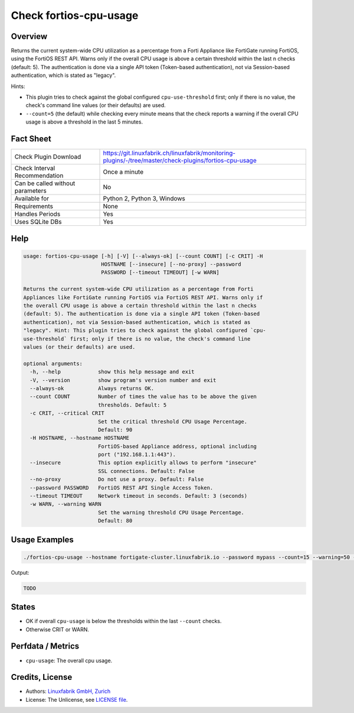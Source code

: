 Check fortios-cpu-usage
=======================

Overview
--------

Returns the current system-wide CPU utilization as a percentage from a Forti Appliance like FortiGate running FortiOS, using the FortiOS REST API. Warns only if the overall CPU usage is above a certain threshold within the last n checks (default: 5). The authentication is done via a single API token (Token-based authentication), not via Session-based authentication, which is stated as "legacy".

Hints:

* This plugin tries to check against the global configured ``cpu-use-threshold`` first; only if there is no value, the check's command line values (or their defaults) are used.
* ``--count=5`` (the default) while checking every minute means that the check reports a warning if the overall CPU usage is above a threshold in the last 5 minutes.


Fact Sheet
----------

.. csv-table::
    :widths: 30, 70
    
    "Check Plugin Download",                "https://git.linuxfabrik.ch/linuxfabrik/monitoring-plugins/-/tree/master/check-plugins/fortios-cpu-usage"
    "Check Interval Recommendation",        "Once a minute"
    "Can be called without parameters",     "No"
    "Available for",                        "Python 2, Python 3, Windows"
    "Requirements",                         "None"
    "Handles Periods",                      "Yes"
    "Uses SQLite DBs",                      "Yes"


Help
----

.. code-block:: text

    usage: fortios-cpu-usage [-h] [-V] [--always-ok] [--count COUNT] [-c CRIT] -H
                             HOSTNAME [--insecure] [--no-proxy] --password
                             PASSWORD [--timeout TIMEOUT] [-w WARN]

    Returns the current system-wide CPU utilization as a percentage from Forti
    Appliances like FortiGate running FortiOS via FortiOS REST API. Warns only if
    the overall CPU usage is above a certain threshold within the last n checks
    (default: 5). The authentication is done via a single API token (Token-based
    authentication), not via Session-based authentication, which is stated as
    "legacy". Hint: This plugin tries to check against the global configured `cpu-
    use-threshold` first; only if there is no value, the check's command line
    values (or their defaults) are used.

    optional arguments:
      -h, --help            show this help message and exit
      -V, --version         show program's version number and exit
      --always-ok           Always returns OK.
      --count COUNT         Number of times the value has to be above the given
                            thresholds. Default: 5
      -c CRIT, --critical CRIT
                            Set the critical threshold CPU Usage Percentage.
                            Default: 90
      -H HOSTNAME, --hostname HOSTNAME
                            FortiOS-based Appliance address, optional including
                            port ("192.168.1.1:443").
      --insecure            This option explicitly allows to perform "insecure"
                            SSL connections. Default: False
      --no-proxy            Do not use a proxy. Default: False
      --password PASSWORD   FortiOS REST API Single Access Token.
      --timeout TIMEOUT     Network timeout in seconds. Default: 3 (seconds)
      -w WARN, --warning WARN
                            Set the warning threshold CPU Usage Percentage.
                            Default: 80


Usage Examples
--------------

.. code-block:: bash

    ./fortios-cpu-usage --hostname fortigate-cluster.linuxfabrik.io --password mypass --count=15 --warning=50 --critical=70
    
Output:

.. code-block:: text

    TODO


States
------

* OK if overall ``cpu-usage`` is below the thresholds within the last ``--count`` checks.
* Otherwise CRIT or WARN.


Perfdata / Metrics
------------------

* ``cpu-usage``: The overall cpu usage.


Credits, License
----------------

* Authors: `Linuxfabrik GmbH, Zurich <https://www.linuxfabrik.ch>`_
* License: The Unlicense, see `LICENSE file <https://git.linuxfabrik.ch/linuxfabrik/monitoring-plugins/-/blob/master/LICENSE>`_.
